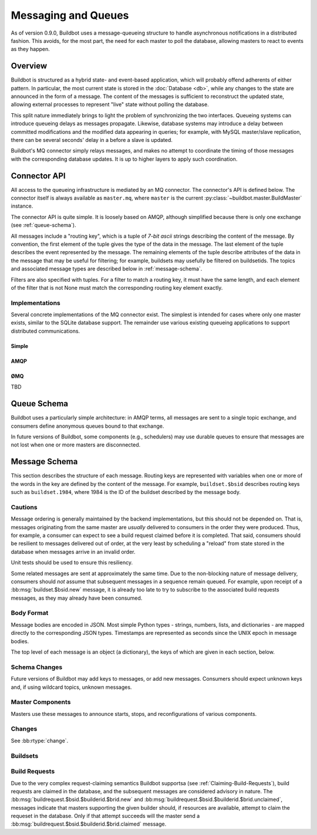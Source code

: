 .. _Messaging_and_Queues:

Messaging and Queues
====================

As of version 0.9.0, Buildbot uses a message-queueing structure to handle
asynchronous notifications in a distributed fashion.  This avoids, for the most
part, the need for each master to poll the database, allowing masters to react
to events as they happen.

Overview
--------

Buildbot is structured as a hybrid state- and event-based application, which
will probably offend adherents of either pattern.  In particular, the most
current state is stored in the :doc:`Database <db>`, while any
changes to the state are announced in the form of a message.  The content of
the messages is sufficient to reconstruct the updated state, allowing external
processes to represent "live" state without polling the database.

This split nature immediately brings to light the problem of synchronizing the
two interfaces.  Queueing systems can introduce queueing delays as messages
propagate.   Likewise, database systems may introduce a delay between committed
modifications and the modified data appearing in queries; for example, with
MySQL master/slave replication, there can be several seconds' delay in a before
a slave is updated.

Buildbot's MQ connector simply relays messages, and makes no attempt to
coordinate the timing of those messages with the corresponding database
updates.  It is up to higher layers to apply such coordination.

Connector API
-------------

All access to the queueing infrastructure is mediated by an MQ connector.  The
connector's API is defined below.  The connector itself is always available as
``master.mq``, where ``master`` is the current
:py:class:`~buildbot.master.BuildMaster` instance.

.. py:module:: buildbot.mq.base

The connector API is quite simple.  It is loosely based on AMQP, although
simplified because there is only one exchange (see :ref:`queue-schema`).

All messages include a "routing key", which is a tuple of *7-bit ascii* strings describing the content of the message.
By convention, the first element of the tuple gives the type of the data in the message.
The last element of the tuple describes the event represented by the message.
The remaining elements of the tuple describe attributes of the data in the message that may be useful for filtering; for example, buildsets may usefully be filtered on buildsetids.
The topics and associated message types are described below in :ref:`message-schema`.

Filters are also specified with tuples.
For a filter to match a routing key, it must have the same length, and each element of the filter that is not None must match the corresponding routing key element exactly.

.. py:class:: MQConnector

    This is an abstract parent class for MQ connectors, and defines the
    interface.  It should not be instantiated directly.  It is a subclass of
    :py:class:`twisted.application.service.Service`, and subclasses can
    override service methods to start and stop the connector.

    .. py:method:: produce(routing_key, data)

        :param tuple routing_key: the routing key for this message
        :param data: JSON-serializable body of the message

        This method produces a new message and queues it for delivery to any associated consumers.

        The routing key and data should match one of the formats given in :ref:`message-schema`.

        The method returns immediately; the caller will not receive any indication of a failure to transmit the message, although errors will be displayed in ``twistd.log``.

    .. py:method:: startConsuming(callback, filter[, persistent_name=name])

        :param callback: callable to invoke for matching messages
        :param tuple filter: filter for routing keys of interest
        :param persistent_name: persistent name for this consumer
        :returns: a :py:class:`QueueRef` instance

        This method will begin consuming messages matching the filter, invoking ``callback`` for each message.  See above for the format of the filter.

        The callback will be invoked with two arguments: the message's routing key and the message body, as a Python data structure.
        It may return a Deferred, but no special processing other than error handling will be applied to that Deferred.
        In particular, note that the callback may be invoked a second time before the Deferred from the first invocation fires.

        A message is considered delivered as soon as the callback is invoked - there is no support for acknowledgements or re-queueing unhandled messages.

        Note that the timing of messages is implementation-dependent.
        It is not guaranteed that messages sent before the :py:meth:`startConsuming` method completes will be received.
        In fact, because the registration process may not be immediate, even messages sent after the method completes may not be received.

        If ``persistent_name`` is given, then the consumer is assumed to be persistent, and consumption can be resumed with the given name.
        Messages that arrive when no consumer is active are queued and will be delivered when a consumer becomes active.

.. py:class:: QueueRef

    The :py:class:`QueueRef` returned from
    :py:meth:`~MQConnector.startConsuming` can be used to stop consuming
    messages when they are no longer needed.  Users should be *very* careful to
    ensure that consumption is terminated in all cases.

    .. py:method:: stopConsuming()

        Stop invoking the ``callback`` passed to
        :py:meth:`~MQConnector.startConsuming`.  This method can be called
        multiple times for the same :py:class:`QueueRef` instance without harm.

        After the first call to this method has returned, the callback will not
        be invoked.

Implementations
~~~~~~~~~~~~~~~

Several concrete implementations of the MQ connector exist.  The simplest is
intended for cases where only one master exists, similar to the SQLite database
support.  The remainder use various existing queueing applications to support
distributed communications.

Simple
......

.. py:module:: buildbot.mq.simple

.. py:class:: SimpleConnector

    The :py:class:`SimpleMQ` class implements a local equivalent of a
    message-queueing server.  It is intended for Buildbot installations with
    only one master.

.. index::
    AMQP
    RabbitMQ
    Qpid

AMQP
....

.. py:module:: buildbot.mq.amqp

.. py:class:: AmqpConnector

    The AMQP MQ connector can connect to queuing applications which use AMQP,
    including `RabbitMQ <http://www.rabbitmq.com/>`_ and `Qpid
    <http://qpid.apache.org/>`_.

    The AMQP protocol specifies that most of the server configuration is
    carried out via the protocol itself, so once a server is set up, Buildbot
    can create the necessary queues, exchanges, and so on without additional
    user interaction.

    This connector is based on `txAMQP <https://launchpad.net/txamqp>`_.

ØMQ
...

TBD

.. _queue-schema:

Queue Schema
------------

Buildbot uses a particularly simple architecture: in AMQP terms, all messages
are sent to a single topic exchange, and consumers define anonymous queues
bound to that exchange.

In future versions of Buildbot, some components (e.g., schedulers) may use
durable queues to ensure that messages are not lost when one or more masters
are disconnected.

.. _message-schema:

Message Schema
--------------

This section describes the structure of each message.  Routing keys are
represented with variables when one or more of the words in the key are defined
by the content of the message.  For example, ``buildset.$bsid`` describes
routing keys such as ``buildset.1984``, where 1984 is the ID of the buildset
described by the message body.

Cautions
~~~~~~~~

Message ordering is generally maintained by the backend implementations, but
this should not be depended on.  That is, messages originating from the same
master are *usually* delivered to consumers in the order they were produced.
Thus, for example, a consumer can expect to see a build request claimed before
it is completed.  That said, consumers should be resilient to messages
delivered out of order, at the very least by scheduling a "reload" from state
stored in the database when messages arrive in an invalid order.

Unit tests should be used to ensure this resiliency.

Some related messages are sent at approximately the same time.  Due to the
non-blocking nature of message delivery, consumers should *not* assume that
subsequent messages in a sequence remain queued.  For example, upon receipt of
a :bb:msg:`buildset.$bsid.new` message, it is already too late to try to
subscribe to the associated build requests messages, as they may already have
been consumed.

Body Format
~~~~~~~~~~~

Message bodies are encoded in JSON.  Most simple Python types - strings,
numbers, lists, and dictionaries - are mapped directly to the corresponding
JSON types. Timestamps are represented as seconds since the UNIX epoch in
message bodies.

The top level of each message is an object (a dictionary), the keys of which
are given in each section, below.

Schema Changes
~~~~~~~~~~~~~~

Future versions of Buildbot may add keys to messages, or add new messages.
Consumers should expect unknown keys and, if using wildcard topics, unknown
messages.

Master Components
~~~~~~~~~~~~~~~~~

Masters use these messages to announce starts, stops, and reconfigurations of
various components.

.. bb:msg:: scheduler.$schedulerid.started (TODO)

    :var $schedulerid: the ID of the scheduler that is starting up
    :key integer schedulerid: the ID of the scheduler that is starting up
    :key integer masterid: the ID of the master where the scheduler is running
    :key string name: the scheduler name
    :key string class: the scheduler class

    This message indicates that a scheduler has started.

.. bb:msg:: scheduler.$schedulerid.stopped (TODO)

    :var $schedulerid: the ID of the scheduler that is starting up
    :key integer schedulerid: the ID of the scheduler that is starting up
    :key integer masterid: the ID of the master where the scheduler is running
    :key string name: the scheduler name
    :key string class: the scheduler class

    This message indicates that a scheduler has stopped.

.. bb:msg:: builder.$builderid.started (TODO)

    :var $builderid: the ID of the builder that is starting up
    :key integer builderid: the ID of the builder that is starting up
    :key integer masterid: the ID of the master where the builder is running
    :key string buildername: the builder name

    This message indicates that a builder has started.

.. bb:msg:: builder.$builderid.stopped (TODO)

    :var $builderid: the ID of the builder that is starting up
    :key integer builderid: the ID of the builder that is starting up
    :key integer masterid: the ID of the master where the builder is running
    :key string buildername: the builder name

    This message indicates that a builder has stopped.

Changes
~~~~~~~

See :bb:rtype:`change`.

Buildsets
~~~~~~~~~

.. bb:msg:: buildset.$bsid.new

    :var $bsid: the ID of the new buildset
    :key bsid: the ID of the new buildset
    :key string external_idstring: arbitrary string for mapping builds
        externally
    :key string reason: reason these builds were triggered
    :key integer sourcestampsetid: source stamp set for this buildset
    :key timestamp submitted_at: time this buildset was created
    :key brids: buildrequest IDs for this buildset
    :type brids: list of integers
    :key object properties: user-specified properties for this change,
        represented as an object mapping keys to tuple (value, source)
    :key string scheduler: the scheduler that created the buildset

    This message indicates that a new buildset has been added, and indicates
    the associated build requests.   Each such build request will be indicated
    with a :bb:msg:`buildrequest.$bsid.$builderid.$brid.new`, but note,
    as mentioned above, that these messages may arrive in any order.

.. bb:msg:: buildset.$bsid.complete

    :var $bsid: the ID of the completed buildset
    :key bsid: the ID of the completed buildset
    :key timestamp complete_at: time this buildset was completed
    :key integer results: aggregate result of this buildset; see
        :ref:`Build-Result-Codes`

    This message indicates that a buildset has been completed: all of its
    constituent build requests are complete, and an aggregate result has been
    calculated for the set.

    Note that, if build requests finish on different masters at approximately
    the same time, it is possible for multiple copies of this message to be
    sent for a single buildset.

Build Requests
~~~~~~~~~~~~~~

Due to the very complex request-claiming semantics Buildbot supportsa (see
:ref:`Claiming-Build-Requests`), build requests are claimed in the database,
and the subsequent messages are considered advisory in nature.  The
:bb:msg:`buildrequest.$bsid.$builderid.$brid.new` and
:bb:msg:`buildrequest.$bsid.$builderid.$brid.unclaimed`, messages indicate that
masters supporting the given builder should, if resources are available,
attempt to claim the requeset in the database.  Only if that attempt succeeds
will the master send a :bb:msg:`buildrequest.$bsid.$builderid.$brid.claimed`
message.

.. bb:msg:: buildrequest.$bsid.$builderid.$brid.new

    :var $bsid: the ID of the buildset containing this build request
    :var $builderid: the ID of the builder this request is for (TODO: just a name for now)
    :var $brid: the ID of the new build request
    :key integer brid: the ID of the new build request
    :key integer bsid: the ID of the buildset containing this build request
    :key string buildername: the name of the builder this request is for
    :key integer builderid: th ID of the builder this request is for (TODO: -1 for now)

    This message indicates that a new build request has been added.

.. bb:msg:: buildrequest.$bsid.$builderid.$brid.claimed

    :var $bsid: the ID of the buildset containing this build request
    :var $builderid: the ID of the builder this request is for (TODO: just a name for now)
    :var $brid: the ID of the new build request
    :key integer bsid: the ID of the buildset containing this build request
    :key integer builderid: th ID of the builder this request is for (TODO: -1 for now)
    :key integer brid: the ID of the new build request
    :key string buildername: the name of the builder this request is for
    :key timestamp claimed_at: time this request was claimed
    :key masterid: objectid of the master claiming this request

    This message indicates that a master has successfully claimed this build
    request and will begin a build.

.. bb:msg:: buildrequest.$bsid.$builderid.$brid.unclaimed

    :var $bsid: the ID of the buildset containing this build request
    :var $builderid: the ID of the builder this request is for (TODO: just a name for now)
    :var $brid: the ID of the new build request
    :key integer brid: the ID of the build request
    :key integer bsid: the ID of the buildset containing this build request
    :key string buildername: the name of the builder this request is for
    :key integer builderid: th ID of the builder this request is for (TODO: -1 for now)

    This message indicates that the build request has been unclaimed, and may
    be available for other masters to claim.  This generally represents
    recovery from an error condition, and may occur several times for the same
    build request, as it is marked as unclaimed by other masters.

.. bb:msg:: buildrequest.$bsid.$builderid.$brid.cancelled (TODO - untested)

    :var $bsid: the ID of the buildset containing this build request
    :var $builderid: the ID of the builder this request is for (TODO: just a name for now)
    :var $brid: the ID of the new build request
    :key integer brid: the ID of the build request
    :key integer bsid: the ID of the buildset containing this build request
    :key string buildername: the name of the builder this request is for
    :key integer builderid: th ID of the builder this request is for (TODO: -1 for now)

    This message indicates that the build request has been cancelled, and
    should not result in a build.  A
    :bb:msg:`buildrequest.$bsid.$builderid.$brid.complete` will be sent as
    well, for consistency.

.. bb:msg:: buildrequest.$bsid.$builderid.$brid.complete

    :var $bsid: the ID of the buildset containing this build request
    :var $builderid: the ID of the builder this request is for (TODO: just a name for now)
    :var $brid: the ID of the new build request
    :key integer brid: the ID of the new build request
    :key integer bsid: the ID of the buildset containing this build request
    :key string buildername: the name of the builder this request is for
    :key integer builderid: th ID of the builder this request is for (TODO: -1 for now)
    :key timestamp complete_at: time this request was completed
    :key integer results: aggregate result of this build request; see
        :ref:`Build-Result-Codes`

    This message indicates that the build request is completed.
    TODO: untested

.. todo::
    user.new
    users in changes?
    slave attach/detach
